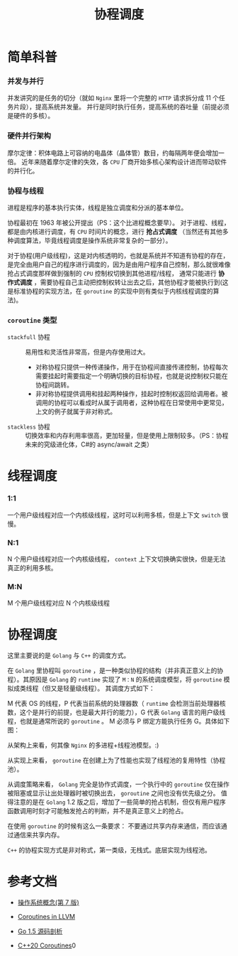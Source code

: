 #+LATEX_CLASS: jacksoncy-org-article

#+TITLE: 协程调度

* 简单科普
*** 并发与并行
    [[./coroutine.png]]
    并发讲究的是任务的切分（就如 =Nginx= 里将一个完整的 =HTTP= 请求拆分成 11 个任务片段），提高系统并发量。
    并行是同时执行任务，提高系统的吞吐量（前提必须是硬件的多核）。
*** 硬件并行架构
    摩尔定律：积体电路上可容纳的电晶体（晶体管）数目，约每隔两年便会增加一倍。
    近年来随着摩尔定律的失效，各 =CPU= 厂商开始多核心架构设计进而带动软件的并行化。
*** 协程与线程
    进程是程序的基本执行实体，线程是独立调度和分派的基本单位。
    
    协程最初在 1963 年被公开提出（PS：这个比进程概念要早）。
    对于进程、线程，都是由内核进行调度，有 =CPU= 时间片的概念，进行 *抢占式调度* （当然还有其他多种调度算法，毕竟线程调度是操作系统非常复杂的一部分）。

    对于协程(用户级线程)，这是对内核透明的，也就是系统并不知道有协程的存在，是完全由用户自己的程序进行调度的，因为是由用户程序自己控制，那么就很难像抢占式调度那样做到强制的 =CPU= 控制权切换到其他进程/线程，
通常只能进行 *协作式调度* ，需要协程自己主动把控制权转让出去之后，其他协程才能被执行到(这是标准协程的实现方法，在 =goroutine= 的实现中则有类似于内核线程调度的算法)。
*** =coroutine= 类型
    - =stackfull= 协程 :: 易用性和灵活性非常高，但是内存使用过大。
      - 对称协程只提供一种传递操作，用于在协程间直接传递控制，协程每次需要挂起时需要指定一个明确切换的目标协程，也就是说控制权只能在协程间跳转。
      - 非对称协程提供调用和挂起两种操作，挂起时控制权返回给调用者。被调用的协程可以看成时从属于调用者，这种协程在日常使用中更常见，上文的例子就属于非对称式。
    - =stackless= 协程 :: 切换效率和内存利用率很高，更加轻量，但是使用上限制较多。（PS：协程未来的究级进化体，C#的 async/await 之类）

* 线程调度
*** 1:1
    一个用户级线程对应一个内核级线程，这时可以利用多核，但是上下文 =switch= 很慢。
*** N:1
    N 个用户级线程对应一个内核级线程， =context= 上下文切换确实很快，但是无法真正的利用多核。
*** M:N
    M 个用户级线程对应 N 个内核级线程
* 协程调度
  这里主要说的是 =Golang= 与 =C++= 的调度方式。

  在 =Golang= 里协程叫 =goroutine= ，是一种类似协程的结构（并非真正意义上的协程）。其原因是 =Golang= 的 =runtime= 实现了 =M：N= 的系统调度模型，将 =goroutine= 模拟成类线程（但又是轻量级线程）。
其调度方式如下：

  

[[./goroutine.png]]
  
  M 代表 OS 的线程，P 代表当前系统的处理器数（ =runtime= 会检测当前处理器核数，这个是并行的前提，也是最大并行的能力），G 代表 =Golang= 语言的用户级线程，也就是通常所说的 =goroutine= 。
M 必须与 P 绑定方能执行任务 G。具体如下图：
  [[./pmg.jpg]]

  从架构上来看，何其像 =Nginx= 的多进程+线程池模型。:)

  从实现上来看， =goroutine= 在创建上为了性能也实现了线程池的复用特性（协程池）。

  从调度策略来看， =Golang= 完全是协作式调度，一个执行中的 =goroutine= 仅在操作被阻塞或显示让出处理器时被切换出去， =goroutine= 之间也没有优先级之分。
值得注意的是在 =Golang= 1.2 版之后，增加了一些简单的抢占机制，但仅有用户程序函数调用时刻才可能触发抢占的判断，并不是真正意义上的抢占。

  在使用 =goroutine= 的时候有这么一条要求： 不要通过共享内存来通信，而应该通过通信来共享内存。

  =C++= 的协程实现方式是非对称式，第一类级，无栈式。底层实现为线程池。

* 参考文档

- [[https://www.amazon.cn/%E6%93%8D%E4%BD%9C%E7%B3%BB%E7%BB%9F%E6%A6%82%E5%BF%B5-%E8%A5%BF%E5%B0%94%E4%BC%AF%E6%9F%A5%E8%8C%A8/dp/B004OQE8BI/ref=sr_1_1?ie=UTF8&qid=1509954065&sr=8-1&keywords=%E6%93%8D%E4%BD%9C%E7%B3%BB%E7%BB%9F%E6%A6%82%E5%BF%B5][操作系统概念(第 7 版)]]

- [[http://llvm.org/docs/Coroutines.html][Coroutines in LLVM]]

- [[https://github.com/qyuhen/book/blob/master/Go%201.5%20%E6%BA%90%E7%A0%81%E5%89%96%E6%9E%90%20%EF%BC%88%E4%B9%A6%E7%AD%BE%E7%89%88%EF%BC%89.pdf][Go 1.5 源码剖析]]

- [[http://www.modernescpp.com/index.php/coroutines][C++20 Coroutines]]0
